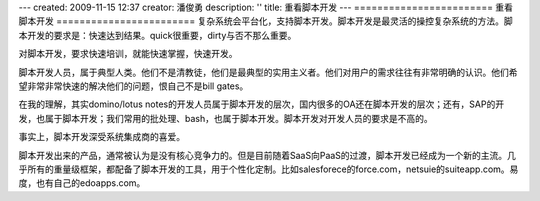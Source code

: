 ---
created: 2009-11-15 12:37
creator: 潘俊勇
description: ''
title: 重看脚本开发
---
========================
重看脚本开发
========================
复杂系统会平台化，支持脚本开发。脚本开发是最灵活的操控复杂系统的方法。脚本开发的要求是：快速达到结果。quick很重要，dirty与否不那么重要。

对脚本开发，要求快速培训，就能快速掌握，快速开发。

脚本开发人员，属于典型人类。他们不是清教徒，他们是最典型的实用主义者。他们对用户的需求往往有非常明确的认识。他们希望非常非常快速的解决他们的问题，恨自己不是bill gates。

在我的理解，其实domino/lotus notes的开发人员属于脚本开发的层次，国内很多的OA还在脚本开发的层次；还有，SAP的开发，也属于脚本开发；我们常用的批处理、bash，也属于脚本开发。脚本开发对开发人员的要求是不高的。

事实上，脚本开发深受系统集成商的喜爱。

脚本开发出来的产品，通常被认为是没有核心竞争力的。但是目前随着SaaS向PaaS的过渡，脚本开发已经成为一个新的主流。几乎所有的重量级框架，都配备了脚本开发的工具，用于个性化定制。比如salesforece的force.com，netsuie的suiteapp.com。易度，也有自己的edoapps.com。

